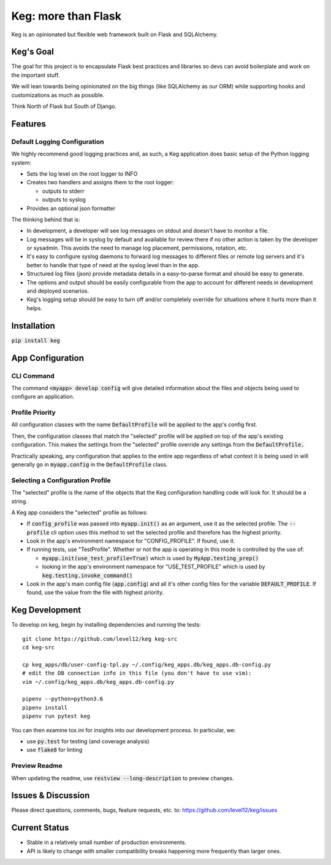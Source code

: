 .. default-role:: code

Keg: more than Flask
####################

.. image:: https://codecov.io/github/level12/keg/coverage.svg?branch=master
    :target: https://codecov.io/github/level12/keg?branch=master

.. image:: https://img.shields.io/pypi/v/Keg.svg
    :target: https://img.shields.io/pypi/v/Keg.svg

.. image:: https://img.shields.io/pypi/l/keg.svg
    :target: https://img.shields.io/pypi/l/keg.svg

.. image:: https://img.shields.io/pypi/pyversions/keg.svg
    :target: https://img.shields.io/pypi/pyversions/keg.svg

.. image:: https://img.shields.io/pypi/status/Keg.svg
    :target: https://img.shields.io/pypi/status/Keg.svg

.. image:: https://ci.appveyor.com/api/projects/status/wm35hheykxs8851r
    :alt: AppVeyor Build
    :target: https://ci.appveyor.com/project/level12/keg-6gnlh

Keg is an opinionated but flexible web framework built on Flask and SQLAlchemy.


Keg's Goal
==========

The goal for this project is to encapsulate Flask best practices and libraries so devs can avoid
boilerplate and work on the important stuff.

We will lean towards being opinionated on the big things (like SQLAlchemy as our ORM) while
supporting hooks and customizations as much as possible.

Think North of Flask but South of Django.

Features
========

Default Logging Configuration
-----------------------------

We highly recommend good logging practices and, as such, a Keg application does basic setup of the
Python logging system:

- Sets the log level on the root logger to INFO
- Creates two handlers and assigns them to the root logger:

  - outputs to stderr
  - outputs to syslog

- Provides an optional json formatter

The thinking behind that is:

- In development, a developer will see log messages on stdout and doesn't have to monitor a file.
- Log messages will be in syslog by default and available for review there if no other action is
  taken by the developer or sysadmin.  This avoids the need to manage log placement, permissions,
  rotation, etc.
- It's easy to configure syslog daemons to forward log messages to different files or remote log
  servers and it's better to handle that type of need at the syslog level than in the app.
- Structured log files (json) provide metadata details in a easy-to-parse format and should be
  easy to generate.
- The options and output should be easily configurable from the app to account for different needs
  in development and deployed scenarios.
- Keg's logging setup should be easy to turn off and/or completely override for situations where it
  hurts more than it helps.

Installation
============

`pip install keg`


App Configuration
=================

CLI Command
-----------

The command `<myapp> develop config` will give detailed information about the files and objects
being used to configure an application.

Profile Priority
----------------

All configuration classes with the name `DefaultProfile` will be applied to the app's config
first.

Then, the configuration classes that match the "selected" profile will be applied on top of the
app's existing configuration. This makes the settings from the "selected" profile override any
settings from the `DefaultProfile.`

Practically speaking, any configuration that applies to the entire app regardless of what context
it is being used in will generally go in `myapp.config` in the `DefaultProfile` class.

Selecting a Configuration Profile
---------------------------------

The "selected" profile is the name of the objects that the Keg configuration handling code will
look for.  It should be a string.

A Keg app considers the "selected" profile as follows:

* If `config_profile` was passed into `myapp.init()` as an argument, use it as the
  selected profile.  The `--profile` cli option uses this method to set the selected profile and
  therefore has the highest priority.
* Look in the app's environment namespace for "CONFIG_PROFILE".  If found, use it.
* If running tests, use "TestProfile".  Whether or not the app is operating in this mode is
  controlled by the use of:

  - `myapp.init(use_test_profile=True)` which is used by `MyApp.testing_prep()`
  - looking in the app's environment namespace for "USE_TEST_PROFILE" which is used by
    `keg.testing.invoke_command()`

* Look in the app's main config file (`app.config`) and all it's other
  config files for the variable `DEFAULT_PROFILE`.  If found, use the value from the file with
  highest priority.


Keg Development
===============

To develop on keg, begin by installing dependencies and running the tests::

    git clone https://github.com/level12/keg keg-src
    cd keg-src

    cp keg_apps/db/user-config-tpl.py ~/.config/keg_apps.db/keg_apps.db-config.py
    # edit the DB connection info in this file (you don't have to use vim):
    vim ~/.config/keg_apps.db/keg_apps.db-config.py

    pipenv --python=python3.6
    pipenv install
    pipenv run pytest keg

You can then examine tox.ini for insights into our development process.  In particular, we:

* use `py.test` for testing (and coverage analysis)
* use `flake8` for linting

Preview Readme
--------------

When updating the readme, use `restview --long-description` to preview changes.


Issues & Discussion
====================

Please direct questions, comments, bugs, feature requests, etc. to:
https://github.com/level12/keg/issues

Current Status
==============

* Stable in a relatively small number of production environments.
* API is likely to change with smaller compatibility breaks happening more frequently than larger ones.

